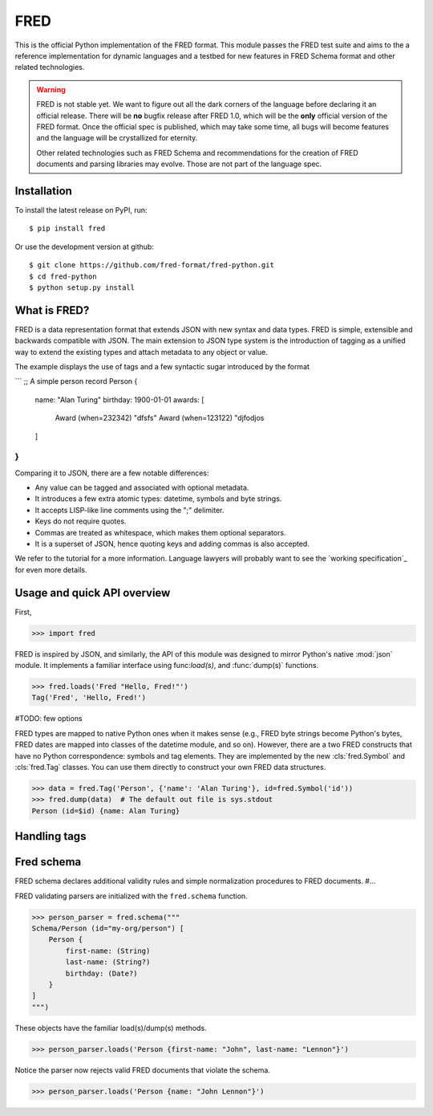 ====
FRED
====

This is the official Python implementation of the FRED format. This module
passes the FRED test suite and aims to the a reference implementation for dynamic
languages and a testbed for new features in FRED Schema format and other related
technologies.

.. warning::

    FRED is not stable yet. We want to figure out all the dark corners of the
    language before declaring it an official release. There will be **no** bugfix
    release after FRED 1.0, which will be the **only** official version of the FRED format.
    Once the official spec is published, which may take some time, all bugs will
    become features and the language will be crystallized for eternity.

    Other related technologies such as FRED Schema and recommendations for the
    creation of FRED documents and parsing libraries may evolve. Those are not
    part of the language spec.


Installation
============

To install the latest release on PyPI, run::

    $ pip install fred

Or use the development version at github::

    $ git clone https://github.com/fred-format/fred-python.git
    $ cd fred-python
    $ python setup.py install


What is FRED?
=============

FRED is a data representation format that extends JSON with new syntax and data
types. FRED is simple, extensible and backwards compatible with JSON. The main
extension to JSON type system is the introduction of tagging as a unified way
to extend the existing types and attach metadata to any object or value.

The example displays the use of tags and a few syntactic sugar introduced by the
format

```
;; A simple person record
Person {
    name: "Alan Turing"
    birthday: 1900-01-01
    awards: [
        Award (when=232342) "dfsfs"
        Award (when=123122) "djfodjos
    ]
}
```

Comparing it to JSON, there are a few notable differences:

* Any value can be tagged and associated with optional metadata.
* It introduces a few extra atomic types: datetime, symbols and byte strings.
* It accepts LISP-like line comments using the ";" delimiter.
* Keys do not require quotes.
* Commas are treated as whitespace, which makes them optional separators.
* It is a superset of JSON, hence quoting keys and adding commas is also accepted.

We refer to the tutorial for a more information. Language lawyers will probably
want to see the `working specification`_ for even more details.


Usage and quick API overview
============================

First,

>>> import fred

FRED is inspired by JSON, and similarly, the API of this module was designed to
mirror Python's native :mod:`json` module. It implements a familiar interface
using func:`load(s)`, and :func:`dump(s)` functions.

>>> fred.loads('Fred "Hello, Fred!"')
Tag('Fred', 'Hello, Fred!')

#TODO: few options

FRED types are mapped to native Python ones when it makes sense (e.g., FRED byte
strings become Python's bytes, FRED dates are mapped into classes of the datetime
module, and so on). However, there are a two FRED constructs that have no Python
correspondence: symbols and tag elements. They are implemented by the new
:cls:`fred.Symbol` and :cls:`fred.Tag` classes. You can use them
directly to construct your own FRED data structures.

>>> data = fred.Tag('Person', {'name': 'Alan Turing'}, id=fred.Symbol('id'))
>>> fred.dump(data)  # The default out file is sys.stdout
Person (id=$id) {name: Alan Turing}


Handling tags
=============


Fred schema
===========

FRED schema declares additional validity rules and simple normalization
procedures to FRED documents. #...

FRED validating parsers are initialized with the ``fred.schema`` function.

>>> person_parser = fred.schema("""
Schema/Person (id="my-org/person") [
    Person {
        first-name: (String)
        last-name: (String?)
        birthday: (Date?)
    }
]
""")

These objects have the familiar load(s)/dump(s) methods.

>>> person_parser.loads('Person {first-name: "John", last-name: "Lennon"}')

Notice the parser now rejects valid FRED documents that violate the schema.

>>> person_parser.loads('Person {name: "John Lennon"}')